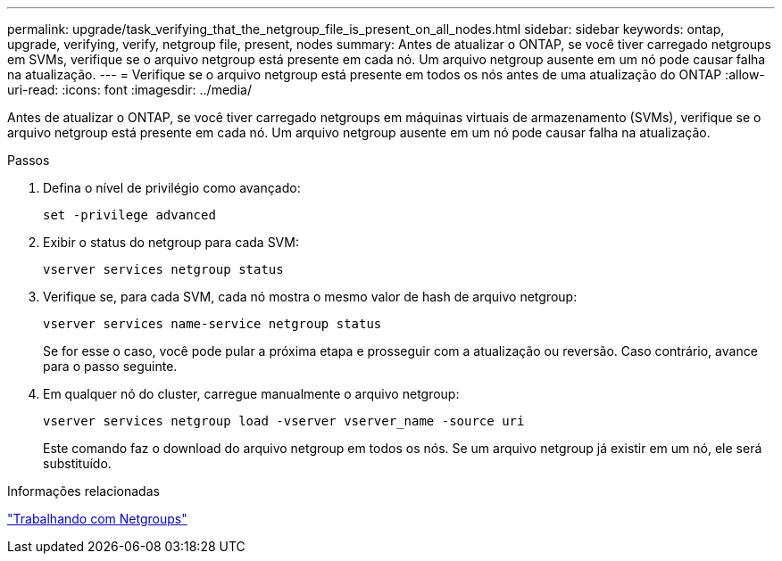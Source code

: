 ---
permalink: upgrade/task_verifying_that_the_netgroup_file_is_present_on_all_nodes.html 
sidebar: sidebar 
keywords: ontap, upgrade, verifying, verify, netgroup file, present, nodes 
summary: Antes de atualizar o ONTAP, se você tiver carregado netgroups em SVMs, verifique se o arquivo netgroup está presente em cada nó. Um arquivo netgroup ausente em um nó pode causar falha na atualização. 
---
= Verifique se o arquivo netgroup está presente em todos os nós antes de uma atualização do ONTAP
:allow-uri-read: 
:icons: font
:imagesdir: ../media/


[role="lead"]
Antes de atualizar o ONTAP, se você tiver carregado netgroups em máquinas virtuais de armazenamento (SVMs), verifique se o arquivo netgroup está presente em cada nó. Um arquivo netgroup ausente em um nó pode causar falha na atualização.

.Passos
. Defina o nível de privilégio como avançado:
+
[source, cli]
----
set -privilege advanced
----
. Exibir o status do netgroup para cada SVM:
+
[source, cli]
----
vserver services netgroup status
----
. Verifique se, para cada SVM, cada nó mostra o mesmo valor de hash de arquivo netgroup:
+
[source, cli]
----
vserver services name-service netgroup status
----
+
Se for esse o caso, você pode pular a próxima etapa e prosseguir com a atualização ou reversão. Caso contrário, avance para o passo seguinte.

. Em qualquer nó do cluster, carregue manualmente o arquivo netgroup:
+
[source, cli]
----
vserver services netgroup load -vserver vserver_name -source uri
----
+
Este comando faz o download do arquivo netgroup em todos os nós. Se um arquivo netgroup já existir em um nó, ele será substituído.



.Informações relacionadas
link:../nfs-config/work-netgroups-task.html["Trabalhando com Netgroups"]
